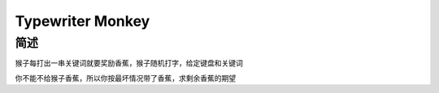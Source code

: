 =================
Typewriter Monkey
=================

简述
====

猴子每打出一串关键词就要奖励香蕉，猴子随机打字，给定键盘和关键词

你不能不给猴子香蕉，所以你按最坏情况带了香蕉，求剩余香蕉的期望
